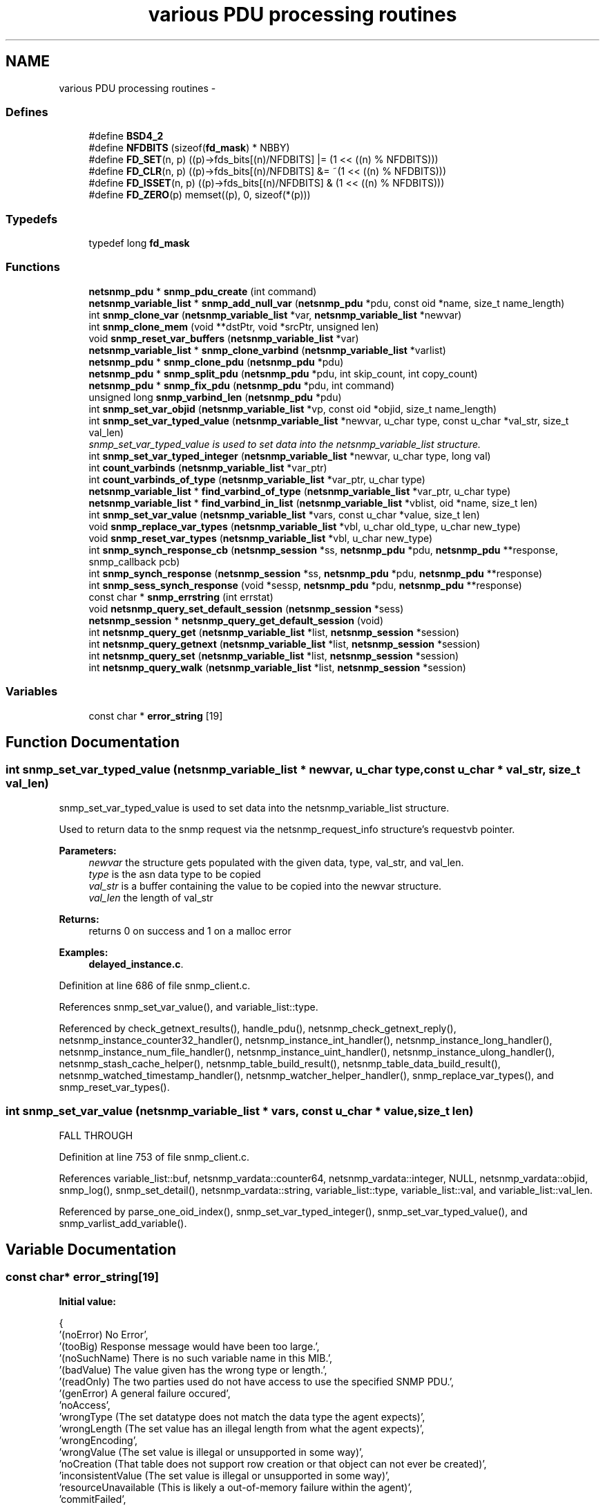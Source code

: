.TH "various PDU processing routines" 3 "8 Nov 2006" "Version 5.4.rc2" "net-snmp" \" -*- nroff -*-
.ad l
.nh
.SH NAME
various PDU processing routines \- 
.SS "Defines"

.in +1c
.ti -1c
.RI "#define \fBBSD4_2\fP"
.br
.ti -1c
.RI "#define \fBNFDBITS\fP   (sizeof(\fBfd_mask\fP) * NBBY)"
.br
.ti -1c
.RI "#define \fBFD_SET\fP(n, p)   ((p)->fds_bits[(n)/NFDBITS] |= (1 << ((n) % NFDBITS)))"
.br
.ti -1c
.RI "#define \fBFD_CLR\fP(n, p)   ((p)->fds_bits[(n)/NFDBITS] &= ~(1 << ((n) % NFDBITS)))"
.br
.ti -1c
.RI "#define \fBFD_ISSET\fP(n, p)   ((p)->fds_bits[(n)/NFDBITS] & (1 << ((n) % NFDBITS)))"
.br
.ti -1c
.RI "#define \fBFD_ZERO\fP(p)   memset((p), 0, sizeof(*(p)))"
.br
.in -1c
.SS "Typedefs"

.in +1c
.ti -1c
.RI "typedef long \fBfd_mask\fP"
.br
.in -1c
.SS "Functions"

.in +1c
.ti -1c
.RI "\fBnetsnmp_pdu\fP * \fBsnmp_pdu_create\fP (int command)"
.br
.ti -1c
.RI "\fBnetsnmp_variable_list\fP * \fBsnmp_add_null_var\fP (\fBnetsnmp_pdu\fP *pdu, const oid *name, size_t name_length)"
.br
.ti -1c
.RI "int \fBsnmp_clone_var\fP (\fBnetsnmp_variable_list\fP *var, \fBnetsnmp_variable_list\fP *newvar)"
.br
.ti -1c
.RI "int \fBsnmp_clone_mem\fP (void **dstPtr, void *srcPtr, unsigned len)"
.br
.ti -1c
.RI "void \fBsnmp_reset_var_buffers\fP (\fBnetsnmp_variable_list\fP *var)"
.br
.ti -1c
.RI "\fBnetsnmp_variable_list\fP * \fBsnmp_clone_varbind\fP (\fBnetsnmp_variable_list\fP *varlist)"
.br
.ti -1c
.RI "\fBnetsnmp_pdu\fP * \fBsnmp_clone_pdu\fP (\fBnetsnmp_pdu\fP *pdu)"
.br
.ti -1c
.RI "\fBnetsnmp_pdu\fP * \fBsnmp_split_pdu\fP (\fBnetsnmp_pdu\fP *pdu, int skip_count, int copy_count)"
.br
.ti -1c
.RI "\fBnetsnmp_pdu\fP * \fBsnmp_fix_pdu\fP (\fBnetsnmp_pdu\fP *pdu, int command)"
.br
.ti -1c
.RI "unsigned long \fBsnmp_varbind_len\fP (\fBnetsnmp_pdu\fP *pdu)"
.br
.ti -1c
.RI "int \fBsnmp_set_var_objid\fP (\fBnetsnmp_variable_list\fP *vp, const oid *objid, size_t name_length)"
.br
.ti -1c
.RI "int \fBsnmp_set_var_typed_value\fP (\fBnetsnmp_variable_list\fP *newvar, u_char type, const u_char *val_str, size_t val_len)"
.br
.RI "\fIsnmp_set_var_typed_value is used to set data into the netsnmp_variable_list structure. \fP"
.ti -1c
.RI "int \fBsnmp_set_var_typed_integer\fP (\fBnetsnmp_variable_list\fP *newvar, u_char type, long val)"
.br
.ti -1c
.RI "int \fBcount_varbinds\fP (\fBnetsnmp_variable_list\fP *var_ptr)"
.br
.ti -1c
.RI "int \fBcount_varbinds_of_type\fP (\fBnetsnmp_variable_list\fP *var_ptr, u_char type)"
.br
.ti -1c
.RI "\fBnetsnmp_variable_list\fP * \fBfind_varbind_of_type\fP (\fBnetsnmp_variable_list\fP *var_ptr, u_char type)"
.br
.ti -1c
.RI "\fBnetsnmp_variable_list\fP * \fBfind_varbind_in_list\fP (\fBnetsnmp_variable_list\fP *vblist, oid *name, size_t len)"
.br
.ti -1c
.RI "int \fBsnmp_set_var_value\fP (\fBnetsnmp_variable_list\fP *vars, const u_char *value, size_t len)"
.br
.ti -1c
.RI "void \fBsnmp_replace_var_types\fP (\fBnetsnmp_variable_list\fP *vbl, u_char old_type, u_char new_type)"
.br
.ti -1c
.RI "void \fBsnmp_reset_var_types\fP (\fBnetsnmp_variable_list\fP *vbl, u_char new_type)"
.br
.ti -1c
.RI "int \fBsnmp_synch_response_cb\fP (\fBnetsnmp_session\fP *ss, \fBnetsnmp_pdu\fP *pdu, \fBnetsnmp_pdu\fP **response, snmp_callback pcb)"
.br
.ti -1c
.RI "int \fBsnmp_synch_response\fP (\fBnetsnmp_session\fP *ss, \fBnetsnmp_pdu\fP *pdu, \fBnetsnmp_pdu\fP **response)"
.br
.ti -1c
.RI "int \fBsnmp_sess_synch_response\fP (void *sessp, \fBnetsnmp_pdu\fP *pdu, \fBnetsnmp_pdu\fP **response)"
.br
.ti -1c
.RI "const char * \fBsnmp_errstring\fP (int errstat)"
.br
.ti -1c
.RI "void \fBnetsnmp_query_set_default_session\fP (\fBnetsnmp_session\fP *sess)"
.br
.ti -1c
.RI "\fBnetsnmp_session\fP * \fBnetsnmp_query_get_default_session\fP (void)"
.br
.ti -1c
.RI "int \fBnetsnmp_query_get\fP (\fBnetsnmp_variable_list\fP *list, \fBnetsnmp_session\fP *session)"
.br
.ti -1c
.RI "int \fBnetsnmp_query_getnext\fP (\fBnetsnmp_variable_list\fP *list, \fBnetsnmp_session\fP *session)"
.br
.ti -1c
.RI "int \fBnetsnmp_query_set\fP (\fBnetsnmp_variable_list\fP *list, \fBnetsnmp_session\fP *session)"
.br
.ti -1c
.RI "int \fBnetsnmp_query_walk\fP (\fBnetsnmp_variable_list\fP *list, \fBnetsnmp_session\fP *session)"
.br
.in -1c
.SS "Variables"

.in +1c
.ti -1c
.RI "const char * \fBerror_string\fP [19]"
.br
.in -1c
.SH "Function Documentation"
.PP 
.SS "int snmp_set_var_typed_value (\fBnetsnmp_variable_list\fP * newvar, u_char type, const u_char * val_str, size_t val_len)"
.PP
snmp_set_var_typed_value is used to set data into the netsnmp_variable_list structure. 
.PP
Used to return data to the snmp request via the netsnmp_request_info structure's requestvb pointer.
.PP
\fBParameters:\fP
.RS 4
\fInewvar\fP the structure gets populated with the given data, type, val_str, and val_len. 
.br
\fItype\fP is the asn data type to be copied 
.br
\fIval_str\fP is a buffer containing the value to be copied into the newvar structure. 
.br
\fIval_len\fP the length of val_str
.RE
.PP
\fBReturns:\fP
.RS 4
returns 0 on success and 1 on a malloc error 
.RE
.PP

.PP
\fBExamples: \fP
.in +1c
\fBdelayed_instance.c\fP.
.PP
Definition at line 686 of file snmp_client.c.
.PP
References snmp_set_var_value(), and variable_list::type.
.PP
Referenced by check_getnext_results(), handle_pdu(), netsnmp_check_getnext_reply(), netsnmp_instance_counter32_handler(), netsnmp_instance_int_handler(), netsnmp_instance_long_handler(), netsnmp_instance_num_file_handler(), netsnmp_instance_uint_handler(), netsnmp_instance_ulong_handler(), netsnmp_stash_cache_helper(), netsnmp_table_build_result(), netsnmp_table_data_build_result(), netsnmp_watched_timestamp_handler(), netsnmp_watcher_helper_handler(), snmp_replace_var_types(), and snmp_reset_var_types().
.SS "int snmp_set_var_value (\fBnetsnmp_variable_list\fP * vars, const u_char * value, size_t len)"
.PP
FALL THROUGH 
.PP
Definition at line 753 of file snmp_client.c.
.PP
References variable_list::buf, netsnmp_vardata::counter64, netsnmp_vardata::integer, NULL, netsnmp_vardata::objid, snmp_log(), snmp_set_detail(), netsnmp_vardata::string, variable_list::type, variable_list::val, and variable_list::val_len.
.PP
Referenced by parse_one_oid_index(), snmp_set_var_typed_integer(), snmp_set_var_typed_value(), and snmp_varlist_add_variable().
.SH "Variable Documentation"
.PP 
.SS "const char* \fBerror_string\fP[19]"
.PP
\fBInitial value:\fP
.PP
.nf
 {
    '(noError) No Error',
    '(tooBig) Response message would have been too large.',
    '(noSuchName) There is no such variable name in this MIB.',
    '(badValue) The value given has the wrong type or length.',
    '(readOnly) The two parties used do not have access to use the specified SNMP PDU.',
    '(genError) A general failure occured',
    'noAccess',
    'wrongType (The set datatype does not match the data type the agent expects)',
    'wrongLength (The set value has an illegal length from what the agent expects)',
    'wrongEncoding',
    'wrongValue (The set value is illegal or unsupported in some way)',
    'noCreation (That table does not support row creation or that object can not ever be created)',
    'inconsistentValue (The set value is illegal or unsupported in some way)',
    'resourceUnavailable (This is likely a out-of-memory failure within the agent)',
    'commitFailed',
    'undoFailed',
    'authorizationError (access denied to that object)',
    'notWritable (That object does not support modification)',
    'inconsistentName (That object can not currently be created)'
}
.fi
.PP
Definition at line 1125 of file snmp_client.c.
